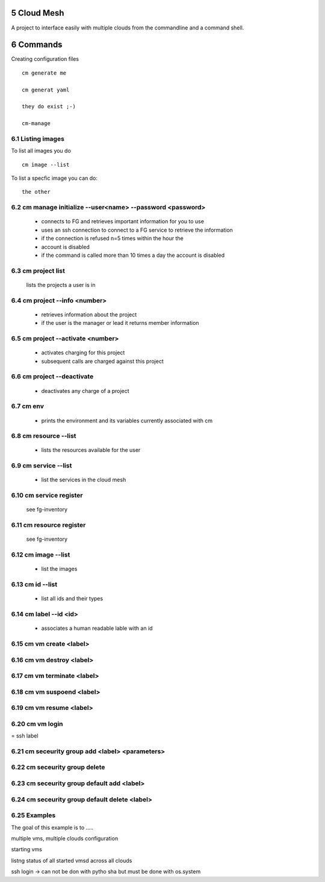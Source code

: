 .. sectnum::
   :start: 5
   

Cloud Mesh
==========

A project to interface easily with multiple clouds from the
commandline and a command shell.


Commands
========

Creating configuration files

::

   cm generate me

   cm generat yaml

   they do exist ;-)

   cm-manage



Listing images
----------------------------------------------------------------------

To list all images you do ::

  cm image --list

To list a specfic image you can do::

  the other



cm manage initialize --user<name> --password <password>
----------------------------------------------------------------------

   * connects to FG and retrieves important information for you to use
   * uses an ssh connection to connect to a FG service to retrieve the
     information
   * if the connection is refused n=5 times within the hour the
   * account is disabled
   * if the command is called more than 10 times a day the account is disabled

cm project list
----------------------------------------------------------------------

   lists the projects a user is in

cm project --info <number>
----------------------------------------------------------------------

   * retrieves information about the project
   * if the user is the manager or lead it returns member information

cm project --activate <number>
----------------------------------------------------------------------

   * activates charging for this project
   * subsequent calls are charged against this project

cm project --deactivate
----------------------------------------------------------------------

   * deactivates any charge of a project

cm env
----------------------------------------------------------------------

   * prints the environment and its variables currently associated
     with cm

cm resource --list
----------------------------------------------------------------------

   * lists the resources available for the user
   
cm service --list
----------------------------------------------------------------------
  
  * list the services in the cloud mesh

cm service register
----------------------------------------------------------------------
   see fg-inventory

cm resource register
----------------------------------------------------------------------

   see fg-inventory

cm image --list
----------------------------------------------------------------------

   * list the images

cm id --list
----------------------------------------------------------------------

  * list all ids and their types

cm label --id <id>
----------------------------------------------------------------------

   * associates a human readable lable with an id

cm vm create <label>
----------------------------------------------------------------------

cm vm destroy <label>
----------------------------------------------------------------------

cm vm terminate <label>
----------------------------------------------------------------------

cm vm suspoend <label>
----------------------------------------------------------------------

cm vm resume <label>
----------------------------------------------------------------------

cm vm login
---------------------

= ssh label


cm seceurity group add <label> <parameters>
----------------------------------------------------------------------

cm seceurity group delete
----------------------------------------------------------------------

cm seceurity group default add <label> 
----------------------------------------------------------------------

cm seceurity group default delete <label> 
----------------------------------------------------------------------


Examples
----------------------------------------------------------------------

The goal of this example is to .....

multiple vms, multiple clouds
configuration

starting vms

listng status of all started vmsd across all clouds

ssh login -> can not be don with pytho sha but must be done with os.system


